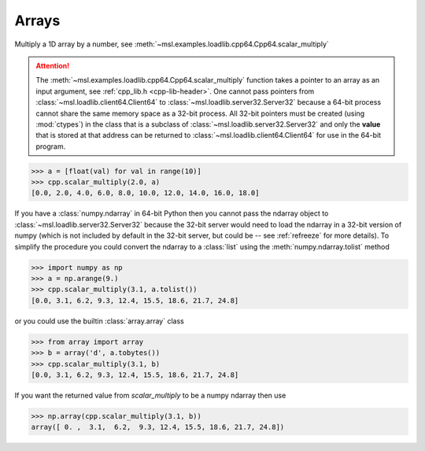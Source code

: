 Arrays
------
Multiply a 1D array by a number, see :meth:`~msl.examples.loadlib.cpp64.Cpp64.scalar_multiply`

.. attention::
   The :meth:`~msl.examples.loadlib.cpp64.Cpp64.scalar_multiply` function takes
   a pointer to an array as an input argument, see :ref:`cpp_lib.h <cpp-lib-header>`.
   One cannot pass pointers from :class:`~msl.loadlib.client64.Client64` to
   :class:`~msl.loadlib.server32.Server32` because a 64-bit process cannot share the
   same memory space as a 32-bit process. All 32-bit pointers must be created (using
   :mod:`ctypes`) in the class that is a subclass of :class:`~msl.loadlib.server32.Server32`
   and only the **value** that is stored at that address can be returned to
   :class:`~msl.loadlib.client64.Client64` for use in the 64-bit program.

.. invisible-code-block: pycon

   >>> SKIP_IF_MACOS()
   >>> from msl.examples.loadlib import Cpp64
   >>> cpp = Cpp64()

.. code-block:: pycon

   >>> a = [float(val) for val in range(10)]
   >>> cpp.scalar_multiply(2.0, a)
   [0.0, 2.0, 4.0, 6.0, 8.0, 10.0, 12.0, 14.0, 16.0, 18.0]

If you have a :class:`numpy.ndarray` in 64-bit Python then you cannot pass the
ndarray object to :class:`~msl.loadlib.server32.Server32` because the 32-bit
server would need to load the ndarray in a 32-bit version of numpy (which is
not included by default in the 32-bit server, but could be -- see :ref:`refreeze`
for more details). To simplify the procedure you could convert the ndarray to a
:class:`list` using the :meth:`numpy.ndarray.tolist` method

.. code-block:: pycon

   >>> import numpy as np
   >>> a = np.arange(9.)
   >>> cpp.scalar_multiply(3.1, a.tolist())
   [0.0, 3.1, 6.2, 9.3, 12.4, 15.5, 18.6, 21.7, 24.8]

or you could use the builtin :class:`array.array` class

.. code-block:: pycon

   >>> from array import array
   >>> b = array('d', a.tobytes())
   >>> cpp.scalar_multiply(3.1, b)
   [0.0, 3.1, 6.2, 9.3, 12.4, 15.5, 18.6, 21.7, 24.8]

If you want the returned value from `scalar_multiply` to be a numpy ndarray then use

.. code-block:: pycon

   >>> np.array(cpp.scalar_multiply(3.1, b))
   array([ 0. ,  3.1,  6.2,  9.3, 12.4, 15.5, 18.6, 21.7, 24.8])

